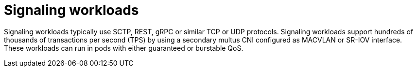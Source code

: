 [id="telco-core-signaling-workloads"]
= Signaling workloads

Signaling workloads typically use SCTP, REST, gRPC or similar TCP or UDP protocols.
Signaling workloads support hundreds of thousands of transactions per second (TPS) by using a secondary multus CNI configured as MACVLAN or SR-IOV interface.
These workloads can run in pods with either guaranteed or burstable QoS.



